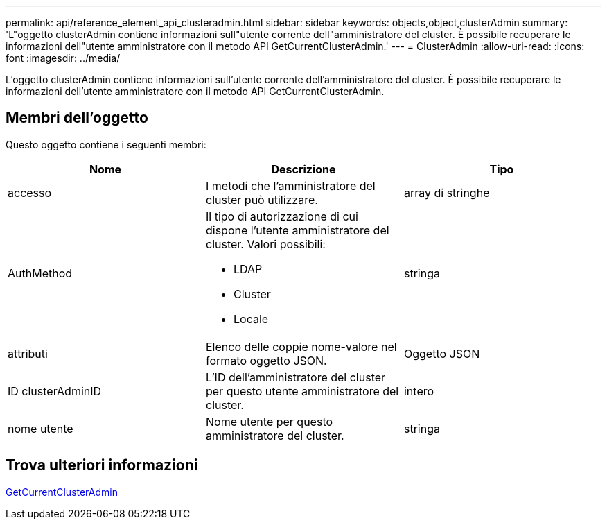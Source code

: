 ---
permalink: api/reference_element_api_clusteradmin.html 
sidebar: sidebar 
keywords: objects,object,clusterAdmin 
summary: 'L"oggetto clusterAdmin contiene informazioni sull"utente corrente dell"amministratore del cluster. È possibile recuperare le informazioni dell"utente amministratore con il metodo API GetCurrentClusterAdmin.' 
---
= ClusterAdmin
:allow-uri-read: 
:icons: font
:imagesdir: ../media/


[role="lead"]
L'oggetto clusterAdmin contiene informazioni sull'utente corrente dell'amministratore del cluster. È possibile recuperare le informazioni dell'utente amministratore con il metodo API GetCurrentClusterAdmin.



== Membri dell'oggetto

Questo oggetto contiene i seguenti membri:

|===
| Nome | Descrizione | Tipo 


 a| 
accesso
 a| 
I metodi che l'amministratore del cluster può utilizzare.
 a| 
array di stringhe



 a| 
AuthMethod
 a| 
Il tipo di autorizzazione di cui dispone l'utente amministratore del cluster. Valori possibili:

* LDAP
* Cluster
* Locale

 a| 
stringa



 a| 
attributi
 a| 
Elenco delle coppie nome-valore nel formato oggetto JSON.
 a| 
Oggetto JSON



 a| 
ID clusterAdminID
 a| 
L'ID dell'amministratore del cluster per questo utente amministratore del cluster.
 a| 
intero



 a| 
nome utente
 a| 
Nome utente per questo amministratore del cluster.
 a| 
stringa

|===


== Trova ulteriori informazioni

xref:reference_element_api_getcurrentclusteradmin.adoc[GetCurrentClusterAdmin]
